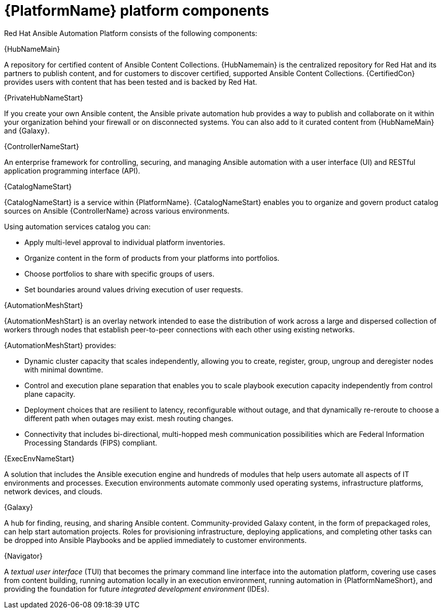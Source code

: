 [id="ref-platform-components"]

= {PlatformName} platform components

Red Hat Ansible Automation Platform consists of the following components:

.{HubNameMain}
A repository for certified content of Ansible Content Collections. 
{HubNamemain} is the centralized repository for Red Hat and its partners to publish content, and for customers to discover certified, supported Ansible Content Collections. 
{CertifiedCon} provides users with content that has been tested and is backed by Red Hat.
 
.{PrivateHubNameStart}
If you create your own Ansible content, the Ansible private automation hub provides a way to publish and collaborate on it within your organization behind your firewall or on disconnected systems. 
You can also add to it curated content from {HubNameMain} and {Galaxy}.

 
.{ControllerNameStart}
An enterprise framework for controlling, securing, and managing Ansible automation with a user interface (UI) and RESTful application programming interface (API).
 
.{CatalogNameStart}
{CatalogNameStart} is a service within {PlatformName}. 
{CatalogNameStart} enables you to organize and govern product catalog sources on Ansible {ControllerName} across various environments.

Using automation services catalog you can:

* Apply multi-level approval to individual platform inventories.
* Organize content in the form of products from your platforms into portfolios.
* Choose portfolios to share with specific groups of users.
* Set boundaries around values driving execution of user requests.
 
.{AutomationMeshStart}
{AutomationMeshStart} is an overlay network intended to ease the distribution of work across a large and dispersed collection of workers through nodes that establish peer-to-peer connections with each other using existing networks.

{AutomationMeshStart} provides:

* Dynamic cluster capacity that scales independently, allowing you to create, register, group, ungroup and deregister nodes with minimal downtime.
* Control and execution plane separation that enables you to scale playbook execution capacity independently from control plane capacity.
* Deployment choices that are resilient to latency, reconfigurable without outage, and that dynamically re-reroute to choose a different path when outages may exist. mesh routing changes.
* Connectivity that includes bi-directional, multi-hopped mesh communication possibilities which are Federal Information Processing Standards (FIPS) compliant.

.{ExecEnvNameStart}
A solution that includes the Ansible execution engine and hundreds of modules that help users automate all aspects of IT environments and processes. 
Execution environments automate commonly used operating systems, infrastructure platforms, network devices, and clouds. 
 
.{Galaxy}
A hub for finding, reusing, and sharing Ansible content. 
Community-provided Galaxy content, in the form of prepackaged roles, can help start automation projects. Roles for provisioning infrastructure, deploying applications, and completing other tasks can be dropped into Ansible Playbooks and be applied immediately to customer environments. 
 
.{Navigator}
A _textual user interface_ (TUI) that becomes the primary command line interface into the automation platform, covering use cases from content building, running automation locally in an execution environment, running automation in {PlatformNameShort}, and providing the foundation for future _integrated development environment_ (IDEs).
